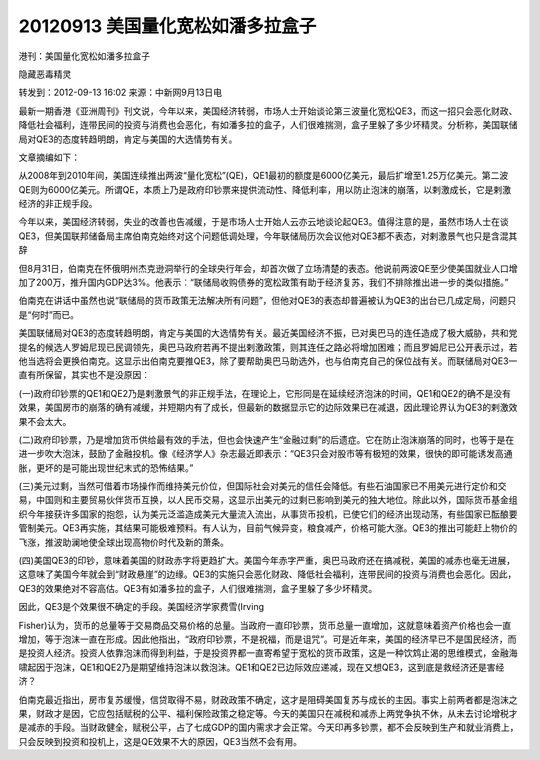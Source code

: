 20120913 美国量化宽松如潘多拉盒子
=================================

港刊：美国量化宽松如潘多拉盒子

隐藏恶毒精灵

转发到：2012-09-13 16:02 来源：中新网9月13日电

最新一期香港《亚洲周刊》刊文说，今年以来，美国经济转弱，市场人士开始谈论第三波量化宽松QE3，而这一招只会恶化财政、降低社会福利，连带民间的投资与消费也会恶化，有如潘多拉的盒子，人们很难揣测，盒子里躲了多少坏精灵。分析称，美国联储局对QE3的态度转趋明朗，肯定与美国的大选情势有关。

文章摘编如下：

从2008年到2010年间，美国连续推出两波“量化宽松”(QE)，QE1最初的额度是6000亿美元，最后扩增至1.25万亿美元。第二波QE则为6000亿美元。所谓QE，本质上乃是政府印钞票来提供流动性、降低利率，用以防止泡沫的崩落，以剌激成长，它是剌激经济的非正规手段。

今年以来，美国经济转弱，失业的改善也告减缓，于是市场人士开始人云亦云地谈论起QE3。值得注意的是，虽然市场人士在谈QE3，但美国联邦储备局主席伯南克始终对这个问题低调处理，今年联储局历次会议他对QE3都不表态，对剌激景气也只是含混其辞

但8月31日，伯南克在怀俄明州杰克逊洞举行的全球央行年会，却首次做了立场清楚的表态。他说前两波QE至少使美国就业人口增加了200万，推升国内GDP达3%。他表示︰“联储局收购债券的宽松政策有助于经济复苏，我们不排除推出进一步的类似措施。”

伯南克在讲话中虽然也说“联储局的货币政策无法解决所有问题”，但他对QE3的表态却普遍被认为QE3的出台已几成定局，问题只是“何时”而已。

美国联储局对QE3的态度转趋明朗，肯定与美国的大选情势有关。最近美国经济不振，已对奥巴马的连任造成了极大威胁，共和党提名的候选人罗姆尼现已民调领先，奥巴马政府若再不提出剌激政策，则其连任之路必将增加困难；而且罗姆尼已公开表示过，若他当选将会更换伯南克。这显示出伯南克要推QE3，除了要帮助奥巴马助选外，也与伯南克自己的保位战有关。而联储局对QE3一直有所保留，其实也不是没原因︰

(一)政府印钞票的QE1和QE2乃是剌激景气的非正规手法，在理论上，它形同是在延续经济泡沫的时间，QE1和QE2的确不是没有效果，美国房市的崩落的确有减缓，并短期内有了成长，但最新的数据显示它的边际效果已在减退，因此理论界认为QE3的剌激效果不会太大。

(二)政府印钞票，乃是增加货币供给最有效的手法，但也会快速产生“金融过剩”的后遗症。它在防止泡沫崩落的同时，也等于是在进一步吹大泡沫，鼓励了金融投机。像《经济学人》杂志最近即表示：“QE3只会对股市等有极短的效果，很快的即可能诱发高通胀，更坏的是可能出现世纪末式的恐怖结果。”

(三)美元过剩，当然可借着市场操作而维持美元价位，但国际社会对美元的信任会降低。有些石油国家已不用美元进行定价和交易，中国则和主要贸易伙伴货币互换，以人民币交易，这显示出美元的过剩已影响到美元的独大地位。除此以外，国际货币基金组织今年接获许多国家的抱怨，认为美元泛滥造成美元大量流入流出，从事货币投机，已使它们的经济出现动荡，有些国家已酝酿要管制美元。QE3再实施，其结果可能极难预料。有人认为，目前气候异变，粮食减产，价格可能大涨。QE3的推出可能赶上物价的飞涨，推波助澜地使全球出现高物价时代及新的萧条。

(四)美国QE3的印钞，意味着美国的财政赤字将更趋扩大。美国今年赤字严重，奥巴马政府还在搞减税，美国的减赤也毫无进展，这意味了美国今年就会到“财政悬崖”的边缘。QE3的实施只会恶化财政、降低社会福利，连带民间的投资与消费也会恶化。因此，QE3的效果绝对不容高估。QE3有如潘多拉的盒子，人们很难揣测，盒子里躲了多少坏精灵。

因此，QE3是个效果很不确定的手段。美国经济学家费雪(Irving

Fisher)认为，货币的总量等于交易商品交易价格的总量。当政府一直印钞票，货币总量一直增加，这就意味着资产价格也会一直增加，等于泡沫一直在形成。因此他指出，“政府印钞票，不是祝福，而是诅咒”。可是近年来，美国的经济早已不是国民经济，而是投资人经济。投资人依靠泡沫而得到利益，于是投资界都一直寄希望于宽松的货币政策，这是一种饮鸩止渴的思维模式，金融海啸起因于泡沫，QE1和QE2乃是期望维持泡沫以救泡沫。QE1和QE2已边际效应递减，现在又想QE3，这到底是救经济还是害经济？

伯南克最近指出，房市复苏缓慢，信贷取得不易，财政政策不确定，这才是阻碍美国复苏与成长的主因。事实上前两者都是泡沫之果，财政才是因，它应包括赋税的公平、福利保险政策之稳定等。今天的美国只在减税和减赤上两党争执不休，从未去讨论增税才是减赤的手段。当财政健全，赋税公平，占了七成GDP的国内需求才会正常。今天印再多钞票，都不会反映到生产和就业消费上，只会反映到投资和投机上，这是QE效果不大的原因，QE3当然不会有用。
